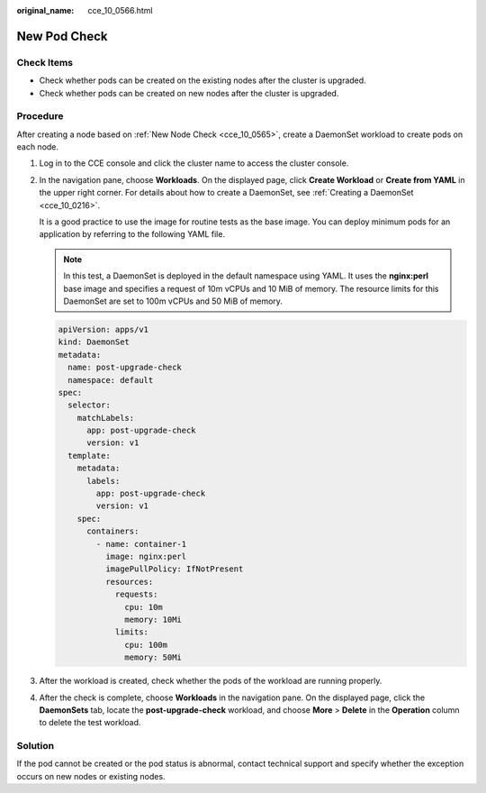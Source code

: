 :original_name: cce_10_0566.html

.. _cce_10_0566:

New Pod Check
=============

Check Items
-----------

-  Check whether pods can be created on the existing nodes after the cluster is upgraded.
-  Check whether pods can be created on new nodes after the cluster is upgraded.

Procedure
---------

After creating a node based on :ref:`New Node Check <cce_10_0565>`, create a DaemonSet workload to create pods on each node.

#. Log in to the CCE console and click the cluster name to access the cluster console.

#. In the navigation pane, choose **Workloads**. On the displayed page, click **Create Workload** or **Create from YAML** in the upper right corner. For details about how to create a DaemonSet, see :ref:`Creating a DaemonSet <cce_10_0216>`.

   It is a good practice to use the image for routine tests as the base image. You can deploy minimum pods for an application by referring to the following YAML file.

   .. note::

      In this test, a DaemonSet is deployed in the default namespace using YAML. It uses the **nginx:perl** base image and specifies a request of 10m vCPUs and 10 MiB of memory. The resource limits for this DaemonSet are set to 100m vCPUs and 50 MiB of memory.

   .. code-block::

      apiVersion: apps/v1
      kind: DaemonSet
      metadata:
        name: post-upgrade-check
        namespace: default
      spec:
        selector:
          matchLabels:
            app: post-upgrade-check
            version: v1
        template:
          metadata:
            labels:
              app: post-upgrade-check
              version: v1
          spec:
            containers:
              - name: container-1
                image: nginx:perl
                imagePullPolicy: IfNotPresent
                resources:
                  requests:
                    cpu: 10m
                    memory: 10Mi
                  limits:
                    cpu: 100m
                    memory: 50Mi

#. After the workload is created, check whether the pods of the workload are running properly.

#. After the check is complete, choose **Workloads** in the navigation pane. On the displayed page, click the **DaemonSets** tab, locate the **post-upgrade-check** workload, and choose **More** > **Delete** in the **Operation** column to delete the test workload.

Solution
--------

If the pod cannot be created or the pod status is abnormal, contact technical support and specify whether the exception occurs on new nodes or existing nodes.
